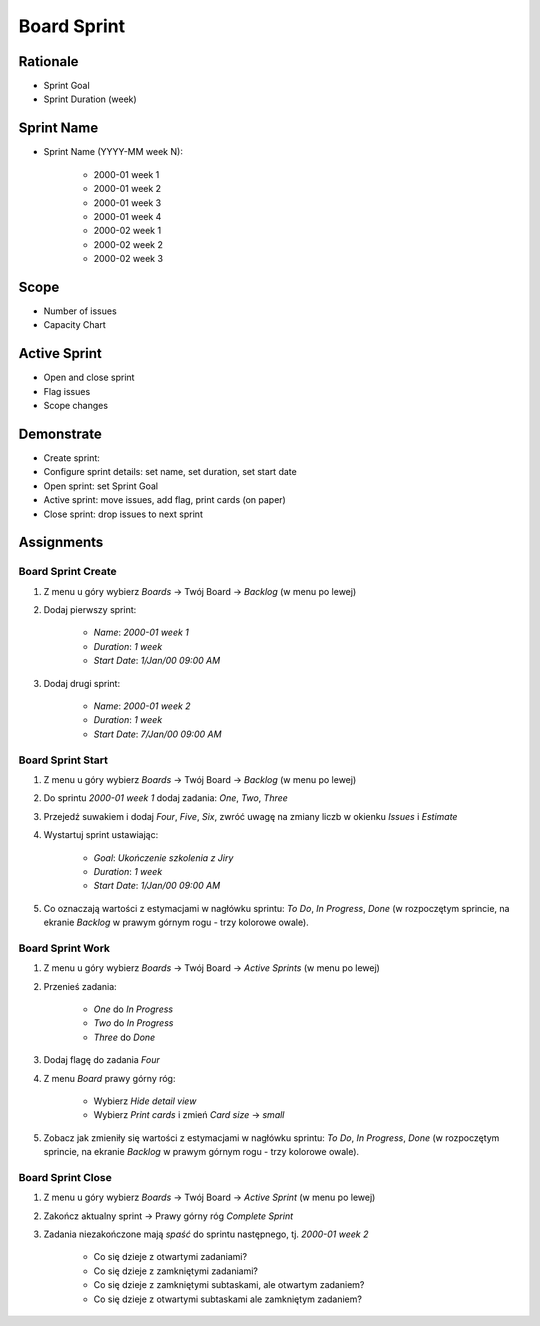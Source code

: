 Board Sprint
============


Rationale
---------
* Sprint Goal
* Sprint Duration (week)


Sprint Name
-----------
* Sprint Name (YYYY-MM week N):

    * 2000-01 week 1
    * 2000-01 week 2
    * 2000-01 week 3
    * 2000-01 week 4
    * 2000-02 week 1
    * 2000-02 week 2
    * 2000-02 week 3


Scope
-----
* Number of issues
* Capacity Chart

.. figure:: ../_img/scrum-capacity-sprint.png


Active Sprint
-------------
* Open and close sprint
* Flag issues
* Scope changes


Demonstrate
-----------
* Create sprint:
* Configure sprint details: set name, set duration, set start date
* Open sprint: set Sprint Goal
* Active sprint: move issues, add flag, print cards (on paper)
* Close sprint: drop issues to next sprint


Assignments
-----------

Board Sprint Create
^^^^^^^^^^^^^^^^^^^
#. Z menu u góry wybierz `Boards` -> Twój Board -> `Backlog` (w menu po lewej)
#. Dodaj pierwszy sprint:

    * `Name`: `2000-01 week 1`
    * `Duration`: `1 week`
    * `Start Date`: `1/Jan/00 09:00 AM`

#. Dodaj drugi sprint:

    * `Name`: `2000-01 week 2`
    * `Duration`: `1 week`
    * `Start Date`: `7/Jan/00 09:00 AM`


Board Sprint Start
^^^^^^^^^^^^^^^^^^
#. Z menu u góry wybierz `Boards` -> Twój Board -> `Backlog` (w menu po lewej)
#. Do sprintu `2000-01 week 1` dodaj zadania: `One`, `Two`, `Three`
#. Przejedź suwakiem i dodaj `Four`, `Five`, `Six`, zwróć uwagę na zmiany liczb w okienku `Issues` i `Estimate`
#. Wystartuj sprint ustawiając:

    * `Goal`: `Ukończenie szkolenia z Jiry`
    * `Duration`: `1 week`
    * `Start Date`: `1/Jan/00 09:00 AM`

#. Co oznaczają wartości z estymacjami w nagłówku sprintu: `To Do`, `In Progress`, `Done` (w rozpoczętym sprincie, na ekranie `Backlog` w prawym górnym rogu - trzy kolorowe owale).

Board Sprint Work
^^^^^^^^^^^^^^^^^
#. Z menu u góry wybierz `Boards` -> Twój Board -> `Active Sprints` (w menu po lewej)
#. Przenieś zadania:

    * `One` do `In Progress`
    * `Two` do `In Progress`
    * `Three` do `Done`

#. Dodaj flagę do zadania `Four`
#. Z menu `Board` prawy górny róg:

    * Wybierz `Hide detail view`
    * Wybierz `Print cards` i zmień `Card size` -> `small`

#. Zobacz jak zmieniły się wartości z estymacjami w nagłówku sprintu: `To Do`, `In Progress`, `Done` (w rozpoczętym sprincie, na ekranie `Backlog` w prawym górnym rogu - trzy kolorowe owale).


Board Sprint Close
^^^^^^^^^^^^^^^^^^
#. Z menu u góry wybierz `Boards` -> Twój Board -> `Active Sprint` (w menu po lewej)
#. Zakończ aktualny sprint -> Prawy górny róg `Complete Sprint`
#. Zadania niezakończone mają `spaść` do sprintu następnego, tj. `2000-01 week 2`

    * Co się dzieje z otwartymi zadaniami?
    * Co się dzieje z zamkniętymi zadaniami?
    * Co się dzieje z zamkniętymi subtaskami, ale otwartym zadaniem?
    * Co się dzieje z otwartymi subtaskami ale zamkniętym zadaniem?
